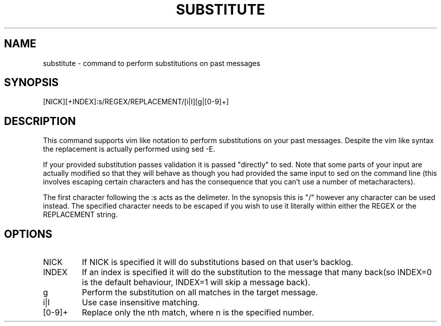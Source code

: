 .TH SUBSTITUTE 1
.SH NAME
substitute \- command to perform substitutions on past messages
.SH SYNOPSIS
[NICK][+INDEX]:s/REGEX/REPLACEMENT/[i|I][g|[0-9]+]
.SH DESCRIPTION
This command supports vim like notation to perform substitutions on your past messages. Despite the vim like syntax the replacement is actually performed using sed -E.
.LP
If your provided substitution passes validation it is passed "directly" to sed. Note that some parts of your input are actually modified so that they will behave as though you had provided the same input to sed on the command line (this involves escaping certain characters and has the consequence that you can't use a number of metacharacters).
.LP
The first character following the :s acts as the delimeter. In the synopsis this is "/" however any character can be used instead. The specified character needs to be escaped if you wish to use it literally within either the REGEX or the REPLACEMENT string.
.SH OPTIONS
.IP NICK
If NICK is specified it will do substitutions based on that user's backlog.
.IP INDEX
If an index is specified it will do the substitution to the message that many back(so INDEX=0 is the default behaviour, INDEX=1 will skip a message back).
.IP g
Perform the substitution on all matches in the target message.
.IP i|I
Use case insensitive matching.
.IP [0-9]+
Replace only the nth match, where n is the specified number.

